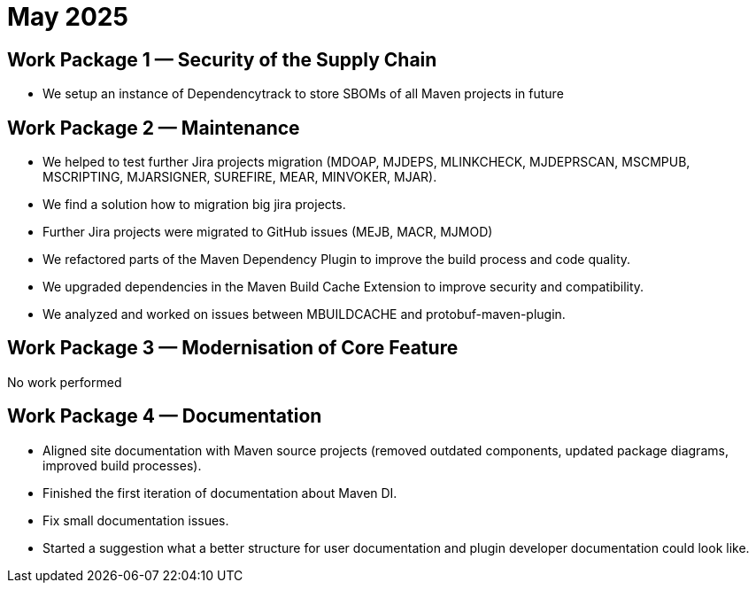 = May 2025
:icons: font

== Work Package 1 — Security of the Supply Chain

* We setup an instance of Dependencytrack to store SBOMs of all Maven projects in future

== Work Package 2 — Maintenance

* We helped to test further Jira projects migration (MDOAP, MJDEPS, MLINKCHECK, MJDEPRSCAN, MSCMPUB,  MSCRIPTING, MJARSIGNER, SUREFIRE, MEAR, MINVOKER, MJAR).
* We find a solution how to migration big jira projects.
* Further Jira projects were migrated to GitHub issues (MEJB, MACR, MJMOD)
* We refactored parts of the Maven Dependency Plugin to improve the build process and code quality.
* We upgraded dependencies in the Maven Build Cache Extension to improve security and compatibility.
* We analyzed and worked on issues between MBUILDCACHE and protobuf-maven-plugin.

== Work Package 3 — Modernisation of Core Feature

No work performed

== Work Package 4 — Documentation

* Aligned site documentation with Maven source projects (removed outdated components, updated package diagrams, improved build processes).
* Finished the first iteration of documentation about Maven DI.
* Fix small documentation issues.
* Started a suggestion what a better structure for user documentation and plugin developer documentation could look like.
